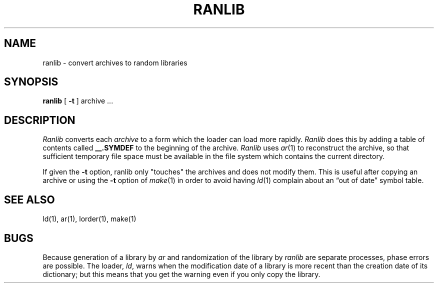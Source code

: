 .\"	@(#)ranlib.1	6.2 (Berkeley) 5/3/85
.\"
.TH RANLIB 1 ""
.AT 3
.SH NAME
ranlib \- convert archives to random libraries
.SH SYNOPSIS
.B ranlib
[
.B \-t
] archive ...
.SH DESCRIPTION
.I Ranlib
converts each
.I archive
to a form which the loader can load more rapidly.
.I Ranlib
does this by adding a table of contents called 
.B __.SYMDEF
to the beginning of the archive.
.I Ranlib
uses 
.IR ar (1)
to reconstruct the archive, so that sufficient temporary file space must
be available in the file system which contains the current directory.
.PP
If given the
.B \-t
option,
ranlib only "touches" the archives and does not modify them.
This is useful after copying an archive
or using the
.B \-t
option of
.IR make (1)
in order to avoid having
.IR ld (1)
complain about
an \*(lqout of date\*(rq symbol table.
.SH "SEE ALSO"
ld(1), ar(1), lorder(1), make(1)
.SH BUGS
Because generation of a library by
.I ar
and randomization of the library by
.I ranlib
are separate processes, phase errors are possible.  The loader,
.IR ld ,
warns when the modification date of a library is more recent than the
creation date of its dictionary;  but this means that you get the
warning even if you only copy the library.
